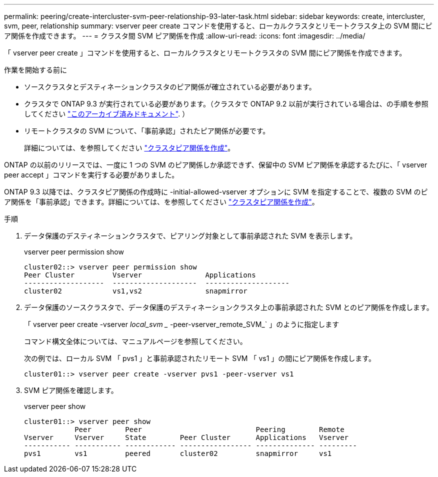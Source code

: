 ---
permalink: peering/create-intercluster-svm-peer-relationship-93-later-task.html 
sidebar: sidebar 
keywords: create, intercluster, svm, peer, relationship 
summary: vserver peer create コマンドを使用すると、ローカルクラスタとリモートクラスタ上の SVM 間にピア関係を作成できます。 
---
= クラスタ間 SVM ピア関係を作成
:allow-uri-read: 
:icons: font
:imagesdir: ../media/


[role="lead"]
「 vserver peer create 」コマンドを使用すると、ローカルクラスタとリモートクラスタの SVM 間にピア関係を作成できます。

.作業を開始する前に
* ソースクラスタとデスティネーションクラスタのピア関係が確立されている必要があります。
* クラスタで ONTAP 9.3 が実行されている必要があります。（クラスタで ONTAP 9.2 以前が実行されている場合は、の手順を参照してください link:https://library.netapp.com/ecm/ecm_download_file/ECMLP2494079["このアーカイブ済みドキュメント"^]. ）
* リモートクラスタの SVM について、「事前承認」されたピア関係が必要です。
+
詳細については、を参照してください link:create-cluster-relationship-93-later-task.html["クラスタピア関係を作成"]。



ONTAP の以前のリリースでは、一度に 1 つの SVM のピア関係しか承認できず、保留中の SVM ピア関係を承認するたびに、「 vserver peer accept 」コマンドを実行する必要がありました。

ONTAP 9.3 以降では、クラスタピア関係の作成時に -initial-allowed-vserver オプションに SVM を指定することで、複数の SVM のピア関係を「事前承認」できます。詳細については、を参照してください link:create-cluster-relationship-93-later-task.html["クラスタピア関係を作成"]。

.手順
. データ保護のデスティネーションクラスタで、ピアリング対象として事前承認された SVM を表示します。
+
vserver peer permission show

+
[listing]
----
cluster02::> vserver peer permission show
Peer Cluster         Vserver               Applications
-------------------  --------------------  --------------------
cluster02            vs1,vs2               snapmirror
----
. データ保護のソースクラスタで、データ保護のデスティネーションクラスタ上の事前承認された SVM とのピア関係を作成します。
+
「 vserver peer create -vserver _local_svm __ -peer-vserver_remote_SVM_` 」のように指定します

+
コマンド構文全体については、マニュアルページを参照してください。

+
次の例では、ローカル SVM 「 pvs1 」と事前承認されたリモート SVM 「 vs1 」の間にピア関係を作成します。

+
[listing]
----
cluster01::> vserver peer create -vserver pvs1 -peer-vserver vs1
----
. SVM ピア関係を確認します。
+
vserver peer show

+
[listing]
----
cluster01::> vserver peer show
            Peer        Peer                           Peering        Remote
Vserver     Vserver     State        Peer Cluster      Applications   Vserver
----------- ----------- ------------ ----------------- -------------- ---------
pvs1        vs1         peered       cluster02         snapmirror     vs1
----

